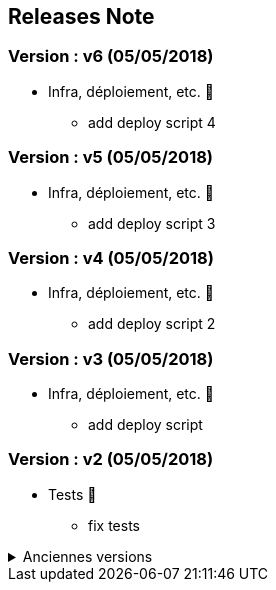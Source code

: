 ==  Releases Note
:toc:
:toc-title: Versions récentes


=== Version : v6 (05/05/2018)
* Infra, déploiement, etc. 📡
** add deploy script 4

=== Version : v5 (05/05/2018)
* Infra, déploiement, etc. 📡
** add deploy script 3

=== Version : v4 (05/05/2018)
* Infra, déploiement, etc. 📡
** add deploy script 2

=== Version : v3 (05/05/2018)
* Infra, déploiement, etc. 📡
** add deploy script

=== Version : v2 (05/05/2018)
* Tests 🤖
** fix tests

.Anciennes versions
[%collapsible]
====
Version : v1 (05/05/2018)
* Corrections 🩹
** issue1

====
